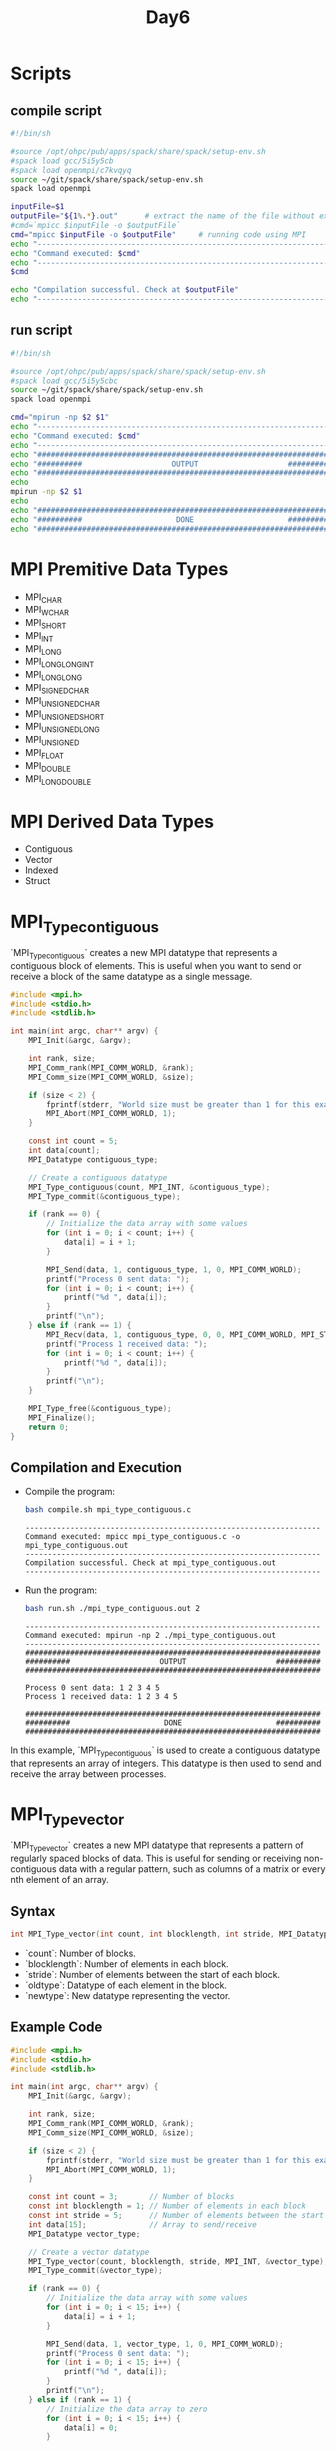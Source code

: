 #+title: Day6

* Scripts
** compile script
#+begin_src bash :tangle compile.sh
#!/bin/sh

#source /opt/ohpc/pub/apps/spack/share/spack/setup-env.sh
#spack load gcc/5i5y5cb
#spack load openmpi/c7kvqyq
source ~/git/spack/share/spack/setup-env.sh
spack load openmpi

inputFile=$1
outputFile="${1%.*}.out"      # extract the name of the file without extension and adding extension .out
#cmd=`mpicc $inputFile -o $outputFile`
cmd="mpicc $inputFile -o $outputFile"     # running code using MPI
echo "------------------------------------------------------------------"
echo "Command executed: $cmd"
echo "------------------------------------------------------------------"
$cmd

echo "Compilation successful. Check at $outputFile"
echo "------------------------------------------------------------------"
#+end_src

** run script
#+begin_src bash :tangle run.sh
#!/bin/sh

#source /opt/ohpc/pub/apps/spack/share/spack/setup-env.sh
#spack load gcc/5i5y5cbc
source ~/git/spack/share/spack/setup-env.sh
spack load openmpi

cmd="mpirun -np $2 $1"
echo "------------------------------------------------------------------"
echo "Command executed: $cmd"
echo "------------------------------------------------------------------"
echo "##################################################################"
echo "##########                    OUTPUT                    ##########"
echo "##################################################################"
echo
mpirun -np $2 $1
echo
echo "##################################################################"
echo "##########                     DONE                     ##########"
echo "##################################################################"
#+end_src

* MPI Premitive Data Types
- MPI_CHAR
- MPI_WCHAR
- MPI_SHORT
- MPI_INT
- MPI_LONG
- MPI_LONG_LONG_INT
- MPI_LONG_LONG
- MPI_SIGNED_CHAR
- MPI_UNSIGNED_CHAR
- MPI_UNSIGNED_SHORT
- MPI_UNSIGNED_LONG
- MPI_UNSIGNED
- MPI_FLOAT
- MPI_DOUBLE
- MPI_LONG_DOUBLE

* MPI Derived Data Types
- Contiguous
- Vector
- Indexed
- Struct

* MPI_Type_contiguous
`MPI_Type_contiguous` creates a new MPI datatype that represents a contiguous block of elements. This is useful when you want to send or receive a block of the same datatype as a single message.
#+BEGIN_SRC C :tangle mpi_type_contiguous.c
#include <mpi.h>
#include <stdio.h>
#include <stdlib.h>

int main(int argc, char** argv) {
    MPI_Init(&argc, &argv);

    int rank, size;
    MPI_Comm_rank(MPI_COMM_WORLD, &rank);
    MPI_Comm_size(MPI_COMM_WORLD, &size);

    if (size < 2) {
        fprintf(stderr, "World size must be greater than 1 for this example\n");
        MPI_Abort(MPI_COMM_WORLD, 1);
    }

    const int count = 5;
    int data[count];
    MPI_Datatype contiguous_type;

    // Create a contiguous datatype
    MPI_Type_contiguous(count, MPI_INT, &contiguous_type);
    MPI_Type_commit(&contiguous_type);

    if (rank == 0) {
        // Initialize the data array with some values
        for (int i = 0; i < count; i++) {
            data[i] = i + 1;
        }

        MPI_Send(data, 1, contiguous_type, 1, 0, MPI_COMM_WORLD);
        printf("Process 0 sent data: ");
        for (int i = 0; i < count; i++) {
            printf("%d ", data[i]);
        }
        printf("\n");
    } else if (rank == 1) {
        MPI_Recv(data, 1, contiguous_type, 0, 0, MPI_COMM_WORLD, MPI_STATUS_IGNORE);
        printf("Process 1 received data: ");
        for (int i = 0; i < count; i++) {
            printf("%d ", data[i]);
        }
        printf("\n");
    }

    MPI_Type_free(&contiguous_type);
    MPI_Finalize();
    return 0;
}
#+END_SRC

** Compilation and Execution
- Compile the program:
  #+BEGIN_SRC sh :results output :exports both
  bash compile.sh mpi_type_contiguous.c
  #+END_SRC

  #+RESULTS:
  : ------------------------------------------------------------------
  : Command executed: mpicc mpi_type_contiguous.c -o mpi_type_contiguous.out
  : ------------------------------------------------------------------
  : Compilation successful. Check at mpi_type_contiguous.out
  : ------------------------------------------------------------------

- Run the program:
  #+BEGIN_SRC sh :results output :exports both
  bash run.sh ./mpi_type_contiguous.out 2
  #+END_SRC

  #+RESULTS:
  #+begin_example
  ------------------------------------------------------------------
  Command executed: mpirun -np 2 ./mpi_type_contiguous.out
  ------------------------------------------------------------------
  ##################################################################
  ##########                    OUTPUT                    ##########
  ##################################################################

  Process 0 sent data: 1 2 3 4 5
  Process 1 received data: 1 2 3 4 5

  ##################################################################
  ##########                     DONE                     ##########
  ##################################################################
  #+end_example

In this example, `MPI_Type_contiguous` is used to create a contiguous datatype that represents an array of integers. This datatype is then used to send and receive the array between processes.

* MPI_Type_vector
`MPI_Type_vector` creates a new MPI datatype that represents a pattern of regularly spaced blocks of data. This is useful for sending or receiving non-contiguous data with a regular pattern, such as columns of a matrix or every nth element of an array.

** Syntax
#+BEGIN_SRC C :exports code
int MPI_Type_vector(int count, int blocklength, int stride, MPI_Datatype oldtype, MPI_Datatype *newtype);
#+END_SRC

- `count`: Number of blocks.
- `blocklength`: Number of elements in each block.
- `stride`: Number of elements between the start of each block.
- `oldtype`: Datatype of each element in the block.
- `newtype`: New datatype representing the vector.

** Example Code
#+BEGIN_SRC C :tangle mpi_type_vector.c
#include <mpi.h>
#include <stdio.h>
#include <stdlib.h>

int main(int argc, char** argv) {
    MPI_Init(&argc, &argv);

    int rank, size;
    MPI_Comm_rank(MPI_COMM_WORLD, &rank);
    MPI_Comm_size(MPI_COMM_WORLD, &size);

    if (size < 2) {
        fprintf(stderr, "World size must be greater than 1 for this example\n");
        MPI_Abort(MPI_COMM_WORLD, 1);
    }

    const int count = 3;       // Number of blocks
    const int blocklength = 1; // Number of elements in each block
    const int stride = 5;      // Number of elements between the start of each block
    int data[15];              // Array to send/receive
    MPI_Datatype vector_type;

    // Create a vector datatype
    MPI_Type_vector(count, blocklength, stride, MPI_INT, &vector_type);
    MPI_Type_commit(&vector_type);

    if (rank == 0) {
        // Initialize the data array with some values
        for (int i = 0; i < 15; i++) {
            data[i] = i + 1;
        }

        MPI_Send(data, 1, vector_type, 1, 0, MPI_COMM_WORLD);
        printf("Process 0 sent data: ");
        for (int i = 0; i < 15; i++) {
            printf("%d ", data[i]);
        }
        printf("\n");
    } else if (rank == 1) {
        // Initialize the data array to zero
        for (int i = 0; i < 15; i++) {
            data[i] = 0;
        }

        MPI_Recv(data, 1, vector_type, 0, 0, MPI_COMM_WORLD, MPI_STATUS_IGNORE);
        printf("Process 1 received data: ");
        for (int i = 0; i < 15; i++) {
            printf("%d ", data[i]);
        }
        printf("\n");
    }

    MPI_Type_free(&vector_type);
    MPI_Finalize();
    return 0;
}
#+END_SRC

** Explanation
- **Initialization**: Initialize MPI, get the rank and size of the communicator.
- **Datatype Creation**: `MPI_Type_vector` creates a new datatype `vector_type` representing 3 blocks of 1 integer each, with a stride of 5 integers between the start of each block.
- **Process 0**:
  - Initializes the `data` array with values from 1 to 15.
  - Sends the `data` array using the `vector_type` to process 1.
  - Prints the `data` array.
- **Process 1**:
  - Initializes the `data` array to zero.
  - Receives the data from process 0 into the `data` array using the `vector_type`.
  - Prints the `data` array after receiving.
- **Datatype Cleanup**: Free the `vector_type` with `MPI_Type_free`.
- **Finalize**: Finalize the MPI environment.

** Compilation and Execution
- Compile the program:
  #+BEGIN_SRC sh :results output :exports both
  bash compile.sh mpi_type_vector.c
  #+END_SRC

  #+RESULTS:
  : ------------------------------------------------------------------
  : Command executed: mpicc mpi_type_vector.c -o mpi_type_vector.out
  : ------------------------------------------------------------------
  : Compilation successful. Check at mpi_type_vector.out
  : ------------------------------------------------------------------

- Run the program:
  #+BEGIN_SRC sh :results output :exports both
  bash run.sh ./mpi_type_vector.out 2
  #+END_SRC

  #+RESULTS:
  #+begin_example
  ------------------------------------------------------------------
  Command executed: mpirun -np 2 ./mpi_type_vector.out
  ------------------------------------------------------------------
  ##################################################################
  ##########                    OUTPUT                    ##########
  ##################################################################

  Process 0 sent data: 1 2 3 4 5 6 7 8 9 10 11 12 13 14 15
  Process 1 received data: 1 0 0 0 0 6 0 0 0 0 11 0 0 0 0

  ##################################################################
  ##########                     DONE                     ##########
  ##################################################################
  #+end_example

This example demonstrates how to use `MPI_Type_vector` to communicate non-contiguous data with a regular pattern in MPI.

* MPI_Type_vector Example2
#+BEGIN_SRC C :tangle mpi_type_vector1.c
#include <mpi.h>
#include <stdio.h>
#include <stdlib.h>

int main(int argc, char** argv) {
    MPI_Init(&argc, &argv);

    int rank, size;
    MPI_Comm_rank(MPI_COMM_WORLD, &rank);
    MPI_Comm_size(MPI_COMM_WORLD, &size);

    if (size < 2) {
        fprintf(stderr, "World size must be greater than 1 for this example\n");
        MPI_Abort(MPI_COMM_WORLD, 1);
    }

    const int count = 3;       // Number of blocks
    const int blocklength = 2; // Number of elements in each block
    const int stride = 5;      // Number of elements between the start of each block
    MPI_Datatype vector_type;

    // Create a vector datatype
    MPI_Type_vector(count, blocklength, stride, MPI_INT, &vector_type);
    MPI_Type_commit(&vector_type);

    if (rank == 0) {
    int data[15];              // Array to send/receive
        // Initialize the data array with some values
        for (int i = 0; i < 15; i++) {
            data[i] = i + 1;
        }

        MPI_Send(data, 1, vector_type, 1, 0, MPI_COMM_WORLD);
        printf("Process 0 sent data: ");
        for (int i = 0; i < 15; i++) {
            printf("%d ", data[i]);
        }
        printf("\n");
    } else if (rank == 1) {
        int data1[6];

        MPI_Recv(data1, count * blocklength, MPI_INT, 0, 0, MPI_COMM_WORLD, MPI_STATUS_IGNORE);
        printf("Process 1 received data: ");
        for (int i = 0; i < 6; i++) {
            printf("%d ", data1[i]);
        }
        printf("\n");
    }

    MPI_Type_free(&vector_type);
    MPI_Finalize();
    return 0;
}
#+END_SRC

** Compilation and Execution
- Compile the program:
  #+BEGIN_SRC sh :results output :exports both
  bash compile.sh mpi_type_vector1.c
  #+END_SRC

  #+RESULTS:
  : ------------------------------------------------------------------
  : Command executed: mpicc mpi_type_vector1.c -o mpi_type_vector1.out
  : ------------------------------------------------------------------
  : Compilation successful. Check at mpi_type_vector1.out
  : ------------------------------------------------------------------

- Run the program:
  #+BEGIN_SRC sh :results output :exports both
  bash run.sh ./mpi_type_vector1.out 2
  #+END_SRC

  #+RESULTS:
  #+begin_example
  ------------------------------------------------------------------
  Command executed: mpirun -np 2 ./mpi_type_vector1.out
  ------------------------------------------------------------------
  ##################################################################
  ##########                    OUTPUT                    ##########
  ##################################################################

  Process 0 sent data: 1 2 3 4 5 6 7 8 9 10 11 12 13 14 15
  Process 1 received data: 1 2 6 7 11 12

  ##################################################################
  ##########                     DONE                     ##########
  ##################################################################
  #+end_example

This example demonstrates how to use `MPI_Type_vector` to communicate non-contiguous data with a regular pattern in MPI.

* MPI_Type_indexed
`MPI_Type_indexed` creates a new MPI datatype that represents an irregularly spaced set of blocks of data. This is useful for sending or receiving non-contiguous data with an irregular pattern.
** Syntax
#+BEGIN_SRC C :exports code
int MPI_Type_indexed(int count, const int array_of_blocklengths[], const int array_of_displacements[], MPI_Datatype oldtype, MPI_Datatype *newtype);
#+END_SRC

- `count`: Number of blocks.
- `array_of_blocklengths`: Array specifying the number of elements in each block.
- `array_of_displacements`: Array specifying the displacement of each block from the start.
- `oldtype`: Datatype of each element in the blocks.
- `newtype`: New datatype representing the indexed pattern.

** Example Code
#+BEGIN_SRC C :tangle mpi_type_indexed.c
#include <mpi.h>
#include <stdio.h>
#include <stdlib.h>

int main(int argc, char** argv) {
    MPI_Init(&argc, &argv);

    int rank, size;
    MPI_Comm_rank(MPI_COMM_WORLD, &rank);
    MPI_Comm_size(MPI_COMM_WORLD, &size);

    if (size < 2) {
        fprintf(stderr, "World size must be greater than 1 for this example\n");
        MPI_Abort(MPI_COMM_WORLD, 1);
    }

    const int count = 3;
    int blocklengths[3] = {1, 2, 1};
    int displacements[3] = {0, 3, 7};
    int data[10];
    MPI_Datatype indexed_type;

    // Create an indexed datatype
    MPI_Type_indexed(count, blocklengths, displacements, MPI_INT, &indexed_type);
    MPI_Type_commit(&indexed_type);

    if (rank == 0) {
        // Initialize the data array with some values
        for (int i = 0; i < 10; i++) {
            data[i] = i + 1;
        }

        MPI_Send(data, 1, indexed_type, 1, 0, MPI_COMM_WORLD);
        printf("Process 0 sent data: ");
        for (int i = 0; i < 10; i++) {
            printf("%d ", data[i]);
        }
        printf("\n");
    } else if (rank == 1) {
        // Initialize the data array to zero
        for (int i = 0; i < 10; i++) {
            data[i] = 0;
        }

        MPI_Recv(data, 1, indexed_type, 0, 0, MPI_COMM_WORLD, MPI_STATUS_IGNORE);
        printf("Process 1 received data: ");
        for (int i = 0; i < 10; i++) {
            printf("%d ", data[i]);
        }
        printf("\n");
    }

    MPI_Type_free(&indexed_type);
    MPI_Finalize();
    return 0;
}
#+END_SRC

** Explanation
- **Initialization**: Initialize MPI, get the rank and size of the communicator.
- **Datatype Creation**:
  - `blocklengths` specifies the number of elements in each block: {1, 2, 1}.
  - `displacements` specifies the starting indices of each block: {0, 3, 7}.
  - `MPI_Type_indexed` creates a new datatype `indexed_type` representing these blocks.
- **Process 0**:
  - Initializes the `data` array with values from 1 to 10.
  - Sends the `data` array using the `indexed_type` to process 1.
  - Prints the `data` array.
- **Process 1**:
  - Initializes the `data` array to zero.
  - Receives the data from process 0 into the `data` array using the `indexed_type`.
  - Prints the `data` array after receiving.
- **Datatype Cleanup**: Free the `indexed_type` with `MPI_Type_free`.
- **Finalize**: Finalize the MPI environment.

** Compilation and Execution
- Compile the program:
  #+BEGIN_SRC sh :results output :exports both
  bash compile.sh mpi_type_indexed.c
  #+END_SRC

  #+RESULTS:
  : ------------------------------------------------------------------
  : Command executed: mpicc mpi_type_indexed.c -o mpi_type_indexed.out
  : ------------------------------------------------------------------
  : Compilation successful. Check at mpi_type_indexed.out
  : ------------------------------------------------------------------

- Run the program:
  #+BEGIN_SRC sh :results output :exports both
  bash run.sh ./mpi_type_indexed.out 2
  #+END_SRC

  #+RESULTS:
  #+begin_example
  ------------------------------------------------------------------
  Command executed: mpirun -np 2 ./mpi_type_indexed.out
  ------------------------------------------------------------------
  ##################################################################
  ##########                    OUTPUT                    ##########
  ##################################################################

  Process 0 sent data: 1 2 3 4 5 6 7 8 9 10
  Process 1 received data: 1 0 0 4 5 0 0 8 0 0

  ##################################################################
  ##########                     DONE                     ##########
  ##################################################################
  #+end_example

This example demonstrates how to use `MPI_Type_indexed` to communicate non-contiguous data with an irregular pattern in MPI.

* MPI_Type_struct
`MPI_Type_struct` (now deprecated and replaced by `MPI_Type_create_struct`) allows you to create a new MPI datatype that consists of a sequence of blocks, each with potentially different types and sizes. This is useful for sending or receiving complex data structures, such as structs in C.
** Syntax (Deprecated)
#+BEGIN_SRC C :exports code
int MPI_Type_struct(int count, const int array_of_blocklengths[], const MPI_Aint array_of_displacements[], const MPI_Datatype array_of_types[], MPI_Datatype *newtype);
#+END_SRC

** Syntax (Current)
#+BEGIN_SRC C :exports code
int MPI_Type_create_struct(int count, const int array_of_blocklengths[], const MPI_Aint array_of_displacements[], const MPI_Datatype array_of_types[], MPI_Datatype *newtype);
#+END_SRC

- `count`: Number of blocks.
- `array_of_blocklengths`: Array specifying the number of elements in each block.
- `array_of_displacements`: Array specifying the byte displacement of each block from the start.
- `array_of_types`: Array specifying the datatype of each block.
- `newtype`: New datatype representing the struct.

** Example Code
#+BEGIN_SRC C :tangle mpi_type_struct.c
#include <mpi.h>
#include <stdio.h>
#include <stdlib.h>

typedef struct {
    int a;
    double b;
    char c;
} my_struct;

int main(int argc, char** argv) {
    MPI_Init(&argc, &argv);

    int rank, size;
    MPI_Comm_rank(MPI_COMM_WORLD, &rank);
    MPI_Comm_size(MPI_COMM_WORLD, &size);

    if (size < 2) {
        fprintf(stderr, "World size must be greater than 1 for this example\n");
        MPI_Abort(MPI_COMM_WORLD, 1);
    }

    my_struct data;
    MPI_Datatype struct_type;

    // Create the datatype for my_struct
    int blocklengths[3] = {1, 1, 1};
    MPI_Aint displacements[3];
    MPI_Datatype types[3] = {MPI_INT, MPI_DOUBLE, MPI_CHAR};

    displacements[0] = offsetof(my_struct, a);
    displacements[1] = offsetof(my_struct, b);
    displacements[2] = offsetof(my_struct, c);

    MPI_Type_create_struct(3, blocklengths, displacements, types, &struct_type);
    MPI_Type_commit(&struct_type);

    if (rank == 0) {
        data.a = 42;
        data.b = 3.14;
        data.c = 'A';

        MPI_Send(&data, 1, struct_type, 1, 0, MPI_COMM_WORLD);
        printf("Process 0 sent struct: {a = %d, b = %.2f, c = %c}\n", data.a, data.b, data.c);
    } else if (rank == 1) {
        MPI_Recv(&data, 1, struct_type, 0, 0, MPI_COMM_WORLD, MPI_STATUS_IGNORE);
        printf("Process 1 received struct: {a = %d, b = %.2f, c = %c}\n", data.a, data.b, data.c);
    }

    MPI_Type_free(&struct_type);
    MPI_Finalize();
    return 0;
}
#+END_SRC

** Explanation
- **Initialization**: Initialize MPI, get the rank and size of the communicator.
- **Datatype Creation**:
  - `blocklengths` specifies the number of elements in each block: {1, 1, 1}.
  - `displacements` specifies the byte offsets of each block within the struct: calculated using `offsetof`.
  - `types` specifies the datatype of each block: {MPI_INT, MPI_DOUBLE, MPI_CHAR}.
  - `MPI_Type_create_struct` creates a new datatype `struct_type` representing the `my_struct`.
- **Process 0**:
  - Initializes the `data` struct with values.
  - Sends the `data` struct using the `struct_type` to process 1.
  - Prints the `data` struct.
- **Process 1**:
  - Receives the struct from process 0 into the `data` struct using the `struct_type`.
  - Prints the `data` struct after receiving.
- **Datatype Cleanup**: Free the `struct_type` with `MPI_Type_free`.
- **Finalize**: Finalize the MPI environment.

** Compilation and Execution
- Compile the program:
  #+BEGIN_SRC sh :results output :exports both
  bash compile.sh mpi_type_struct.c
  #+END_SRC

  #+RESULTS:
  : ------------------------------------------------------------------
  : Command executed: mpicc mpi_type_struct.c -o mpi_type_struct.out
  : ------------------------------------------------------------------
  : Compilation successful. Check at mpi_type_struct.out
  : ------------------------------------------------------------------

- Run the program:
  #+BEGIN_SRC sh :results output :exports both
  bash run.sh ./mpi_type_struct.out 2
  #+END_SRC

  #+RESULTS:
  #+begin_example
  ------------------------------------------------------------------
  Command executed: mpirun -np 2 ./mpi_type_struct.out
  ------------------------------------------------------------------
  ##################################################################
  ##########                    OUTPUT                    ##########
  ##################################################################

  Process 0 sent struct: {a = 42, b = 3.14, c = A}
  Process 1 received struct: {a = 42, b = 3.14, c = A}

  ##################################################################
  ##########                     DONE                     ##########
  ##################################################################
  #+end_example

This example demonstrates how to use `MPI_Type_create_struct` to communicate complex data structures in MPI.
* MPI Type Struct with different blocklength
#+BEGIN_SRC C :tangle mpi_type_struct2.c
#include <mpi.h>
#include <stdio.h>
#include <stdlib.h>
#include <stddef.h>

typedef struct {
    int arr[3];
    double b;
    char c;
} my_struct;

int main(int argc, char** argv) {
    MPI_Init(&argc, &argv);

    int rank, size;
    MPI_Comm_rank(MPI_COMM_WORLD, &rank);
    MPI_Comm_size(MPI_COMM_WORLD, &size);

    if (size < 2) {
        fprintf(stderr, "World size must be greater than 1 for this example\n");
        MPI_Abort(MPI_COMM_WORLD, 1);
    }

    my_struct data;
    MPI_Datatype struct_type;

    // Create the datatype for my_struct
    int blocklengths[3] = {2, 1, 1};  // Sending part of the array, the double, and the char
    MPI_Aint displacements[3];
    MPI_Datatype types[3] = {MPI_INT, MPI_DOUBLE, MPI_CHAR};

    displacements[0] = offsetof(my_struct, arr);
    displacements[1] = offsetof(my_struct, b);
    displacements[2] = offsetof(my_struct, c);

    MPI_Type_create_struct(3, blocklengths, displacements, types, &struct_type);
    MPI_Type_commit(&struct_type);

    if (rank == 0) {
        data.arr[0] = 1;
        data.arr[1] = 2;
        data.arr[2] = 3;
        data.b = 3.14;
        data.c = 'A';

        MPI_Send(&data, 1, struct_type, 1, 0, MPI_COMM_WORLD);
        printf("Process 0 has struct: {arr = [%d, %d, %d], b = %.2f, c = %c}\n", data.arr[0], data.arr[1], data.arr[2], data.b, data.c);
    } else if (rank == 1) {
        // Initialize the struct to zero
        data.arr[0] = data.arr[1] = data.arr[2] = 0;
        data.b = 0.0;
        data.c = '0';

        MPI_Recv(&data, 1, struct_type, 0, 0, MPI_COMM_WORLD, MPI_STATUS_IGNORE);
        printf("Process 1 received struct: {arr = [%d, %d, %d], b = %.2f, c = %c}\n", data.arr[0], data.arr[1], data.arr[2], data.b, data.c);
    }

    MPI_Type_free(&struct_type);
    MPI_Finalize();
    return 0;
}
#+END_SRC
** Compilation and Execution
- Compile the program:
  #+BEGIN_SRC sh :results output :exports both
  bash compile.sh mpi_type_struct2.c
  #+END_SRC

  #+RESULTS:
  : ------------------------------------------------------------------
  : Command executed: mpicc mpi_type_struct2.c -o mpi_type_struct2.out
  : ------------------------------------------------------------------
  : Compilation successful. Check at mpi_type_struct2.out
  : ------------------------------------------------------------------

- Run the program:
  #+BEGIN_SRC sh :results output :exports both
  bash run.sh ./mpi_type_struct2.out 2
  #+END_SRC

  #+RESULTS:
  #+begin_example
  ------------------------------------------------------------------
  Command executed: mpirun -np 2 ./mpi_type_struct2.out
  ------------------------------------------------------------------
  ##################################################################
  ##########                    OUTPUT                    ##########
  ##################################################################

  Process 0 has struct: {arr = [1, 2, 3], b = 3.14, c = A}
  Process 1 received struct: {arr = [1, 2, 0], b = 3.14, c = A}

  ##################################################################
  ##########                     DONE                     ##########
  ##################################################################
  #+end_example

This example demonstrates how to use `MPI_Type_create_struct` to communicate complex data structures in MPI, specifically how to send parts of an array along with other fields.

* Reference
These images are for your reference. [[https://hpc-tutorials.llnl.gov/mpi/derived_data_type/][Link for your reference]] if you want to learn more about it.
** MPI Type contigous
[[https://hpc-tutorials.llnl.gov/mpi/derived_data_types/images/MPI_Type_contiguous.gif]]

** MPI Type vector
[[https://hpc-tutorials.llnl.gov/mpi/derived_data_types/images/MPI_Type_vector.gif]]
** MPI Type indexed
[[https://hpc-tutorials.llnl.gov/mpi/derived_data_types/images/MPI_Type_indexed.gif]]

** MPI Type struct
[[https://hpc-tutorials.llnl.gov/mpi/derived_data_types/images/MPI_Type_struct.gif]]
